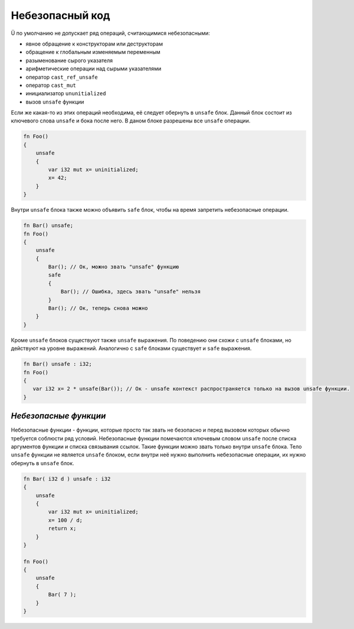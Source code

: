 .. _unsafe-blocks:

Небезопасный код
================

Ü по умолчанию не допускает ряд операций, считающимися небезопасными:

* явное обращение к конструкторам или деструкторам
* обращение к глобальным изменяемым переменным
* разыменование сырого указателя
* арифметические операции над сырыми указателями
* оператор ``cast_ref_unsafe``
* оператор ``cast_mut``
* инициализатор ``ununitialized``
* вызов ``unsafe`` функции

Если же какая-то из этих операций необходима, её следует обернуть в ``unsafe`` блок.
Данный блок состоит из ключевого слова ``unsafe`` и бока после него.
В даном блоке разрешены все ``unsafe`` операции.

.. code-block:: u_spr

   fn Foo()
   {
       unsafe
       {
           var i32 mut x= uninitialized;
           x= 42;
       }
   }

Внутри ``unsafe`` блока также можно объявить ``safe`` блок, чтобы на время запретить небезопасные операции.

.. code-block:: u_spr

   fn Bar() unsafe;
   fn Foo()
   {
       unsafe
       {
           Bar(); // Ок, можно звать "unsafe" функцию
           safe
           {
               Bar(); // Ошибка, здесь звать "unsafe" нельзя
           }
           Bar(); // Ок, теперь снова можно
       }
   }

Кроме ``unsafe`` блоков существуют также ``unsafe`` выражения.
По поведению они схожи с ``unsafe`` блоками, но действуют на уровне выражений.
Аналогично с ``safe`` блоками существует и ``safe`` выражения.

.. code-block:: u_spr

   fn Bar() unsafe : i32;
   fn Foo()
   {
      var i32 x= 2 * unsafe(Bar()); // Ок - unsafe контекст распространяется только на вызов unsafe функции.
   }

**********************
*Небезопасные функции*
**********************

Небезопасные функции - функции, которые просто так звать не безопасно и перед вызовом которых обычно требуется соблюсти ряд условий.
Небезопасные функции помечаются ключевым словом ``unsafe`` после списка аргументов функции и списка связывания ссылок.
Такие функции можно звать только внутри ``unsafe`` блока.
Тело ``unsafe`` функции не является ``unsafe`` блоком, если внутри неё нужно выполнить небезопасные операции, их нужно обернуть в ``unsafe`` блок.

.. code-block:: u_spr

   fn Bar( i32 d ) unsafe : i32
   {
       unsafe
       {
           var i32 mut x= uninitialized;
           x= 100 / d;
           return x;
       }
   }
   
   fn Foo()
   {
       unsafe
       {
           Bar( 7 );
       }
   }

